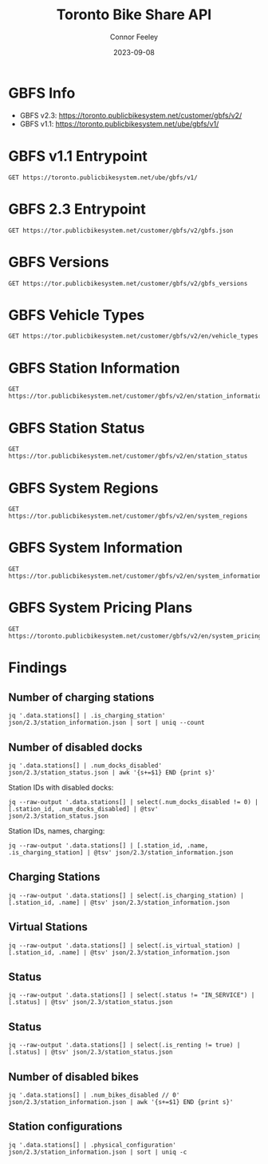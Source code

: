 #+title: Toronto Bike Share API
#+author: Connor Feeley
#+date: 2023-09-08

* GBFS Info
- GBFS v2.3: https://toronto.publicbikesystem.net/customer/gbfs/v2/
- GBFS v1.1: https://toronto.publicbikesystem.net/ube/gbfs/v1/
* GBFS v1.1 Entrypoint

#+begin_src restclient :file json/1.1/gbfs.json :noheaders :results value file
GET https://toronto.publicbikesystem.net/ube/gbfs/v1/
#+end_src

#+RESULTS:
[[file:json/1.1/gbfs.json]]

* GBFS 2.3 Entrypoint

#+begin_src restclient :file json/2.3/gbfs.json :noheaders :results value file
GET https://tor.publicbikesystem.net/customer/gbfs/v2/gbfs.json
#+end_src

#+RESULTS:
[[file:json/2.3/gbfs.json]]

* GBFS Versions

#+begin_src restclient :file json/2.3/gbfs_versions.json :noheaders :results value file
GET https://tor.publicbikesystem.net/customer/gbfs/v2/gbfs_versions
#+end_src

#+RESULTS:
[[file:json/2.3/gbfs_versions.json]]

* GBFS Vehicle Types

#+begin_src restclient :file json/2.3/vehicle_types.json :noheaders :results value file
GET https://tor.publicbikesystem.net/customer/gbfs/v2/en/vehicle_types
#+end_src

#+RESULTS:
[[file:json/2.3/vehicle_types.json]]

* GBFS Station Information

#+begin_src restclient :file json/2.3/station_information.json :noheaders :results value file
GET https://tor.publicbikesystem.net/customer/gbfs/v2/en/station_information
#+end_src

#+RESULTS:
[[file:json/2.3/station_information.json]]

* GBFS Station Status

#+begin_src restclient :file json/2.3/station_status.json :noheaders :results value file
GET https://tor.publicbikesystem.net/customer/gbfs/v2/en/station_status
#+end_src

#+RESULTS:
[[file:json/2.3/station_status.json]]

* GBFS System Regions

#+begin_src restclient :file json/2.3/system_regions.json :noheaders :results value file
GET https://tor.publicbikesystem.net/customer/gbfs/v2/en/system_regions
#+end_src

#+RESULTS:
[[file:json/2.3/system_regions.json]]

* GBFS System Information

#+begin_src restclient :file json/2.3/system_information.json :noheaders :results value file
GET https://tor.publicbikesystem.net/customer/gbfs/v2/en/system_information
#+end_src

#+RESULTS:
[[file:json/2.3/system_information.json]]

* GBFS System Pricing Plans

#+begin_src restclient :file json/2.3/system_pricing_plans.json :noheaders :results value file
GET https://toronto.publicbikesystem.net/customer/gbfs/v2/en/system_pricing_plans
#+end_src

#+RESULTS:
[[file:json/2.3/system_pricing_plans.json]]
* Findings
** Number of charging stations
#+begin_src shell
jq '.data.stations[] | .is_charging_station' json/2.3/station_information.json | sort | uniq --count
#+end_src

#+RESULTS:
| 681 | false |
|  16 | true  |
** Number of disabled docks
#+begin_src shell
jq '.data.stations[] | .num_docks_disabled' json/2.3/station_status.json | awk '{s+=$1} END {print s}'
#+end_src

#+RESULTS:
: 42

Station IDs with disabled docks:
#+begin_src shell :results table
jq --raw-output '.data.stations[] | select(.num_docks_disabled != 0) | [.station_id, .num_docks_disabled] | @tsv' json/2.3/station_status.json
#+end_src

#+RESULTS:
| 7015 | 1 |
| 7018 | 1 |
| 7021 | 1 |
| 7022 | 1 |
| 7034 | 1 |
| 7040 | 1 |
| 7102 | 1 |
| 7110 | 1 |
| 7135 | 1 |
| 7140 | 1 |
| 7143 | 1 |
| 7150 | 1 |
| 7152 | 1 |
| 7175 | 2 |
| 7189 | 1 |
| 7190 | 1 |
| 7227 | 1 |
| 7286 | 1 |
| 7344 | 2 |
| 7404 | 1 |
| 7417 | 1 |
| 7430 | 2 |
| 7437 | 1 |
| 7518 | 1 |
| 7585 | 1 |
| 7589 | 1 |
| 7657 | 1 |
| 7687 | 1 |
| 7716 | 1 |
| 7719 | 2 |
| 7737 | 1 |
| 7762 | 2 |
| 7783 | 1 |
| 7796 | 1 |
| 7815 | 1 |
| 7816 | 1 |
| 7818 | 1 |

Station IDs, names, charging:
#+begin_src shell :results table
jq --raw-output '.data.stations[] | [.station_id, .name, .is_charging_station] | @tsv' json/2.3/station_information.json
#+end_src

#+RESULTS:
| 7000 | Fort York  Blvd / Capreol Ct                  | false |
| 7001 | Wellesley Station Green P                     | true  |
| 7002 | St. George St / Bloor St W                    | false |
| 7003 | Madison Ave / Bloor St W                      | false |
| 7004 | University Ave / Elm St                       | false |
| 7005 | King St W / York St                           | false |
| 7006 | Bay St / College St (East Side)               | false |
| 7007 | College St / Huron St                         | false |
| 7008 | Wellesley St W / Queen's Park Cres            | false |
| 7009 | King St E / Jarvis St                         | false |
| 7010 | King St W / Spadina Ave                       | false |
| 7012 | Elizabeth St / Edward St (Bus Terminal)       | false |
| 7014 | Sherbourne St / Carlton St (Allan Gardens)    | false |
| 7015 | King St W / Bay St (West Side)                | false |
| 7016 | Bay St / Queens Quay W (Ferry Terminal)       | false |
| 7018 | Bremner Blvd / Rees St                        | false |
| 7020 | Phoebe St / Spadina Ave                       | false |
| 7021 | Bay St / Albert St                            | false |
| 7022 | Simcoe St / Queen St W                        | false |
| 7023 | College St / Borden St                        | false |
| 7024 | Dundonald St / Church St                      | false |
| 7025 | Ted Rogers Way / Bloor St E                   | false |
| 7026 | Bay St / St. Joseph St                        | false |
| 7027 | Beverley  St / Dundas St W                    | false |
| 7028 | Gould St / Mutual St                          | false |
| 7029 | Bay St / Bloor St W (East Side)               | false |
| 7030 | Bay St / Wellesley St W                       | false |
| 7031 | Jarvis St / Isabella St                       | false |
| 7032 | Augusta Ave / Dundas St W                     | false |
| 7033 | Union Station                                 | false |
| 7034 | Church St / Bloor St E                        | false |
| 7035 | Queen St W / Ossington Ave                    | false |
| 7036 | Trinity St /Front St E                        | false |
| 7037 | Bathurst St / Dundas St W                     | false |
| 7038 | Dundas St W / Yonge St                        | false |
| 7039 | Simcoe St / Michael Sweet Ave                 | false |
| 7040 | Euclid Ave / Bloor St W                       | false |
| 7041 | Edward St / Yonge St                          | false |
| 7042 | Sherbourne St / Wellesley St E                | false |
| 7043 | Queens Quay W / Lower Simcoe St               | false |
| 7044 | Church St / Alexander St                      | false |
| 7045 | Bond St / Queen St E                          | false |
| 7046 | Niagara St / Richmond St W                    | false |
| 7047 | University Ave / Gerrard St W (East Side)     | false |
| 7048 | Front St W / Yonge St (Hockey Hall of Fame)   | false |
| 7049 | Portland St / Queen St W                      | false |
| 7050 | Richmond St E / Jarvis St Green P             | true  |
| 7052 | Wellington St W / Bay St                      | false |
| 7053 | Metro Hall Plaza                              | false |
| 7054 | Navy Wharf Crt / Bremner Blvd                 | false |
| 7055 | Jarvis St / Carlton St                        | false |
| 7056 | Parliament St / Gerrard St E                  | false |
| 7057 | Simcoe St / Wellington St W South             | false |
| 7058 | Huron St / Harbord St                         | false |
| 7059 | Front St W / Blue Jays Way                    | false |
| 7061 | Dalton Rd / Bloor St W                        | false |
| 7062 | University Ave / College St (West)            | false |
| 7063 | Queen's Park / Bloor St W                     | false |
| 7064 | 51 Parliament St                              | false |
| 7065 | Dundas St E / Parliament St                   | false |
| 7066 | Willcocks St / St. George St                  | false |
| 7067 | Yonge St / Harbour St                         | false |
| 7068 | Blantyre Park                                 | false |
| 7069 | Queen St W / Spadina Ave                      | false |
| 7070 | 25 York St – Union Station South              | false |
| 7071 | 161 Bleecker St (South of Wellesley)          | false |
| 7072 | Fleet St / Bathurst St                        | false |
| 7073 | Spadina Ave / Fort York Blvd                  | false |
| 7074 | King St E / Church St                         | false |
| 7075 | Queens Quay W / Dan Leckie Way                | false |
| 7076 | York St / Queens Quay W                       | false |
| 7077 | College Park South                            | false |
| 7078 | College St / Major St                         | false |
| 7079 | McGill St / Church St                         | false |
| 7083 | Danforth Ave / Barrington Ave                 | false |
| 7084 | High Park - Grenadier Cafe                    | false |
| 7085 | Danforth Ave / Westlake Ave                   | false |
| 7086 | High Park - West Rd                           | false |
| 7087 | Danforth Ave / Aldridge Ave                   | false |
| 7088 | Danforth Ave / Coxwell Ave                    | false |
| 7089 | Church St  / Wood St                          | false |
| 7090 | Danforth Ave / Lamb Ave                       | false |
| 7091 | Donlands Subway Station                       | false |
| 7092 | Pape Subway Station (Green P)                 | false |
| 7093 | Danforth Ave / Gough Ave                      | false |
| 7094 | Chester Subway Station                        | false |
| 7095 | Danforth Ave / Ellerbeck St                   | false |
| 7096 | Lower Don River Trail and Taylor Creek Trail  | false |
| 7097 | Riverdale Park North (Broadview Ave)          | false |
| 7099 | Cherry St / Mill St                           | false |
| 7100 | Dundas St E / Regent Park Blvd                | false |
| 7101 | Lower Sherbourne St / The Esplanade           | false |
| 7102 | Nelson St / Duncan St                         | false |
| 7103 | Jimmie Simpson Park (Queen St E)              | false |
| 7104 | King St E / River St                          | false |
| 7105 | Queen St E / Sackville St                     | false |
| 7106 | Mill St / Tannery Rd                          | false |
| 7107 | Cherry St / Distillery Ln                     | false |
| 7108 | Front St E / Cherry St                        | false |
| 7109 | Seaton St / Dundas St E - SMART               | false |
| 7110 | Queen St E / Berkeley St                      | false |
| 7111 | King St W / Douro St                          | false |
| 7112 | Liberty St / Fraser Ave Green P               | false |
| 7114 | Carlton St / Parliament St                    | false |
| 7115 | Howard St / Sherbourne St                     | false |
| 7117 | 640 Bloor Street E                            | false |
| 7118 | King St W / Bay St (East Side)                | false |
| 7119 | Sumach St / Carlton St (Riverdale Farm)       | false |
| 7120 | Gerrard St E / River St                       | false |
| 7121 | Jarvis St / Dundas St E                       | false |
| 7122 | Niagara St / Tecumseth St                     | false |
| 7123 | 424 Wellington St W                           | false |
| 7124 | Dundas St E / Broadview Ave                   | false |
| 7126 | Yonge St / Yorkville Ave                      | false |
| 7127 | Bay St / Scollard St                          | false |
| 7128 | Yonge St / Aylmer Ave                         | false |
| 7129 | Davenport Rd / Avenue Rd                      | false |
| 7130 | Davenport Rd / Bedford Rd                     | false |
| 7131 | Taddle Creek Park                             | false |
| 7132 | Kendal Ave / Spadina Rd                       | false |
| 7133 | Summerhill Subway Station                     | false |
| 7135 | Hanna Ave / Liberty St                        | false |
| 7136 | Queen St W / Close Ave                        | false |
| 7137 | Davenport Rd / Bathurst St                    | false |
| 7138 | Davenport Rd / Christie St                    | false |
| 7139 | Glen Edyth Dr / Davenport Rd                  | false |
| 7140 | Macpherson Ave / Spadina Rd                   | false |
| 7141 | Bridgman Ave / Kendal Ave                     | false |
| 7142 | Bridgman Ave / Bathurst St                    | false |
| 7143 | Kendal Ave / Bernard Ave                      | false |
| 7144 | Palmerston Ave / Vermont Ave                  | false |
| 7146 | Christie St / Benson Ave (Wychwood Barns)     | false |
| 7147 | King St W / Fraser Ave                        | false |
| 7148 | King St W / Joe Shuster Way                   | false |
| 7149 | Yarmouth Rd / Christie St                     | false |
| 7150 | Dufferin St / Sylvan Av (Dufferin Grove Park) | false |
| 7151 | Essex St / Christie St - SMART                | false |
| 7152 | Ossington Ave / Bloor St W                    | false |
| 7153 | Bloor St W / Christie St                      | false |
| 7154 | Bathurst Subway Station                       | false |
| 7155 | Bathurst St / Lennox St                       | false |
| 7156 | Salem Ave / Bloor St W                        | false |
| 7157 | Dufferin St / Bloor St W                      | false |
| 7158 | King St W / Stafford St                       | false |
| 7160 | King St W / Tecumseth St                      | false |
| 7161 | Beverley St / College St                      | false |
| 7162 | Hayter St / La Plante Ave                     | false |
| 7163 | Yonge St / Wood St                            | false |
| 7164 | Gould St / Yonge St (TMU)                     | false |
| 7168 | Queens Quay / Yonge St                        | false |
| 7169 | Front St W / Bay St (North Side)              | false |
| 7170 | Spadina Ave / Willcocks St                    | false |
| 7171 | Ontario Place Blvd / Lake Shore Blvd W        | false |
| 7172 | Strachan Ave / Princes' Blvd                  | false |
| 7173 | Cariboo Ave / Railpath Trail                  | false |
| 7174 | Bloor St W / Dundas St W                      | false |
| 7175 | HTO Park (Queens Quay W)                      | false |
| 7176 | Bathurst St / Fort York Blvd                  | false |
| 7178 | Dundas St W / Edna Ave                        | false |
| 7180 | Lansdowne Subway Station                      | false |
| 7181 | Lansdowne Ave / Whytock Ave                   | false |
| 7182 | Sterling Rd / Dundas St W                     | false |
| 7183 | St Clarens Ave / College St                   | false |
| 7184 | Ossington Ave / College St                    | false |
| 7188 | Exhibition GO (Atlantic Ave)                  | false |
| 7189 | Augusta Ave / Denison Sq                      | false |
| 7190 | St. George St / Hoskin Ave                    | false |
| 7191 | Central Tech  (Harbord St)                    | false |
| 7192 | Harbord St / Clinton St                       | false |
| 7193 | Dufferin St / Queen St W                      | false |
| 7194 | Mortimer Ave / Coxwell Ave                    | false |
| 7195 | Ulster St / Bathurst St                       | false |
| 7196 | Roxton Rd / Harbord St                        | false |
| 7197 | Queen St W / Dovercourt Rd                    | false |
| 7198 | Queen St W / Cowan Ave                        | false |
| 7199 | College St / Markham St                       | false |
| 7202 | Queen St W / Bay St (City Hall)               | false |
| 7203 | Bathurst St/Queens Quay(Billy Bishop Airport) | false |
| 7204 | College St / Crawford St                      | false |
| 7205 | Rusholme Park Cres / College St               | false |
| 7206 | Claremont St / Dundas St W                    | false |
| 7207 | Dundas St W / Crawford St                     | false |
| 7208 | 80 Clinton St                                 | false |
| 7209 | Ossington Ave / Harrison St                   | false |
| 7210 | Mary McCormick Rec Centre (Sheridan Ave)      | false |
| 7211 | Fort York Blvd / Garrison Rd                  | false |
| 7216 | Wellington St W / Stafford St                 | false |
| 7217 | Soho St / Queen St W                          | false |
| 7220 | Lake Shore Blvd W / Ellis Ave                 | false |
| 7221 | High Park Subway Station                      | false |
| 7222 | Sunnyside - Gus Ryder Pool                    | false |
| 7223 | Parkside Dr / Bloor St W - SMART              | false |
| 7224 | Bloor St W / High Park Ave (High Park)        | false |
| 7225 | Lake Shore Blvd W / Windermere Ave            | false |
| 7226 | Lake Shore Blvd W / The Boulevard Club        | false |
| 7227 | Martin Goodman Trail (Marilyn Bell Park)      | false |
| 7228 | Queen St W / Roncesvalles Ave                 | false |
| 7229 | Dundas St W / Roncesvalles Ave Green P -SMART | false |
| 7230 | Garden Ave / Roncesvalles Ave                 | false |
| 7231 | Wright Ave / Sorauren Ave - SMART             | false |
| 7232 | Queen St W  /  Fuller Ave - SMART             | false |
| 7233 | King St W / Cowan Ave - SMART                 | false |
| 7234 | Roncesvalles Ave / Marmaduke St               | false |
| 7235 | Bay St / College St (West Side) - SMART       | false |
| 7236 | Thompson St / Broadview Ave - SMART           | false |
| 7237 | Ward St / Wallace Ave                         | false |
| 7238 | Sorauren Ave / Geoffrey St - SMART            | false |
| 7239 | Bloor St W / Manning Ave - SMART              | false |
| 7240 | Bloor St W / Shaw St - SMART                  | false |
| 7242 | Lake Shore Blvd W / Ontario Dr                | false |
| 7244 | Dufferin Gate - SMART                         | false |
| 7245 | Tecumseth St / Queen St W - SMART             | false |
| 7246 | Yonge St / Bloor St                           | false |
| 7247 | Howard Park Ave / Dundas St W - SMART         | false |
| 7248 | Baldwin St / Spadina Ave - SMART              | false |
| 7249 | Lakeview Ave / Harrison St (Green P) – SMART  | false |
| 7250 | Ursula Franklin St / St. George St - SMART    | false |
| 7252 | Robert St / Bloor St W - SMART                | false |
| 7253 | John St  / Mercer St - SMART                  | false |
| 7256 | Vanauley St / Queen St W - SMART              | false |
| 7257 | Dundas St W / St. Patrick St                  | false |
| 7258 | Queen St E / Rushbrooke Ave                   | false |
| 7259 | Lower Spadina Ave / Lake Shore Blvd W         | false |
| 7260 | Spadina Ave / Adelaide St W                   | false |
| 7261 | Queens Quay E / Lower Sherbourne St           | false |
| 7262 | Wychwood Ave / Benson Ave - SMART             | false |
| 7263 | Walton St / Elizabeth St - SMART              | false |
| 7264 | Bloor St E / Huntley St - SMART               | false |
| 7265 | Wallace Ave / Symington Ave - SMART           | false |
| 7266 | Victoria Park Subway Station - SMART          | false |
| 7267 | Dundas St E / Pembroke St - SMART             | false |
| 7268 | 111 Bond St (North of Dundas St E)  - SMART   | false |
| 7269 | Toronto Eaton Centre (Yonge St) - SMART       | false |
| 7270 | Church St / Dundas St E - SMART               | false |
| 7271 | Yonge St / Alexander St - SMART               | false |
| 7272 | Yonge St / Dundonald St - SMART               | false |
| 7273 | Bay St / Charles St W - SMART                 | false |
| 7274 | Queen's Park Cres E / Grosvenor St - SMART    | false |
| 7276 | Bloor St W / Balmuto St                       | false |
| 7277 | Chorley Park - SMART                          | false |
| 7278 | Mallon Ave / Jones Ave -SMART                 | false |
| 7279 | Rosehill Ave / Avoca Ave - SMART              | false |
| 7280 | Charles St E / Jarvis St - SMART              | false |
| 7281 | Charles St W / Balmuto St - SMART             | false |
| 7283 | Front St W / Bay St (South Side)              | false |
| 7284 | University Ave / King St W - SMART            | false |
| 7285 | Spadina Ave / Harbord St - SMART              | false |
| 7286 | Gerrard St E / Broadview Ave  - SMART         | false |
| 7287 | Queen St E / Pape Ave - SMART                 | false |
| 7288 | Humber Bay Shores Park West                   | false |
| 7289 | Humber Bay Shores Park East                   | false |
| 7291 | 190 Queens Quay E                             | false |
| 7292 | Granby St / Church St - SMART                 | false |
| 7296 | Westmoreland Ave / Fernbank Ave               | false |
| 7297 | Havelock St / Dufferin Park                   | false |
| 7298 | Bathurst St / Adelaide St W                   | false |
| 7299 | Mill St / Parliament St                       | false |
| 7301 | Primrose Ave / Davenport Rd                   | false |
| 7302 | Winona Dr / Davenport Rd                      | false |
| 7303 | Queen St E / Woodward Ave                     | false |
| 7309 | Queen St. E / Rhodes Ave.                     | false |
| 7311 | Sherbourne St / Isabella St                   | false |
| 7312 | Amelia St. / Sumach St.                       | false |
| 7313 | Lower Coxwell Ave /  Lake Shore Blvd E        | false |
| 7314 | Queen St. E / Eastern Ave                     | false |
| 7315 | Queen St E / Hammersmith Ave                  | false |
| 7316 | Queen St. E / Spruce Hill Rd.                 | false |
| 7317 | Hubbard Blvd / Balsam Av                      | false |
| 7318 | Hubbard Blvd. / Glen Manor Dr.                | false |
| 7319 | Lake Shore Blvd E / Knox Ave                  | false |
| 7320 | Front St W / University Ave (1)               | false |
| 7321 | Front St W / University Ave (2)               | false |
| 7322 | East Liberty St / Western Battery Rd          | false |
| 7323 | 457 King St W                                 | false |
| 7324 | King St W / Charlotte St                      | false |
| 7326 | Davenport Rd / Lansdowne Ave                  | false |
| 7327 | Davenport Rd / Dovercourt Rd - SMART          | false |
| 7328 | Roxborough St W / Yonge St                    | false |
| 7329 | Crawford St / Queen St W                      | false |
| 7331 | Coxwell Ave / Plains Rd                       | false |
| 7332 | 200 Bloor St E                                | false |
| 7333 | King St E / Victoria St                       | false |
| 7334 | Simcoe St / Wellington St W North             | false |
| 7335 | Bay St / Bloor St W (West Side)               | false |
| 7336 | Queen St E / Alton Av                         | false |
| 7337 | Gerrard Square Mall (1010 Gerrard St E)       | false |
| 7338 | Logan Ave / Bain Ave                          | false |
| 7339 | Carlaw Ave / Strathcona Ave                   | false |
| 7340 | Blake St / Boultbee Ave                       | false |
| 7341 | Eastern Ave / Winnifred Ave                   | false |
| 7342 | Morse St / Eastern Ave                        | false |
| 7343 | Alton Ave / Dundas St E (Greenwood Park)      | false |
| 7344 | Cherry Beach                                  | false |
| 7345 | Cherry Beach Sports Fields (55 Unwin Ave)     | false |
| 7346 | Logan Av / Gerrard St E                       | false |
| 7347 | Regal Rd / Dufferin St                        | false |
| 7348 | Pape Ave / Gamble Ave                         | false |
| 7349 | Gamble Ave / Broadview Ave                    | false |
| 7350 | Broadview Ave / Westwood Ave                  | false |
| 7351 | Pretoria Ave / Broadview Ave                  | false |
| 7352 | Cosburn Ave / Donlands Ave                    | false |
| 7353 | Fulton Ave / Pape Ave                         | false |
| 7354 | Tommy Thompson Park (Leslie Street Spit)      | false |
| 7355 | Beltline Trail / Chaplin Cres.                | false |
| 7356 | King St E / Berkeley St                       | false |
| 7357 | Lake Shore Blvd E / Leslie St                 | false |
| 7359 | Rosedale Park (20 Scholfield Ave)             | false |
| 7360 | Concord Ave / Dewson St                       | false |
| 7361 | Hocken Ave / Vaughan Rd                       | false |
| 7362 | St Clair Ave W / Bathurst St.                 | false |
| 7363 | Wells Hill Ave / St Clair Ave W               | false |
| 7364 | Queen St E / Nursewood Rd                     | false |
| 7365 | Kewbeach Ave / Kenilworth Ave                 | false |
| 7366 | Fort York Blvd / Bathurst St - SMART          | false |
| 7367 | Alma Ave / Gladstone Ave SMART                | false |
| 7368 | Lisgar St / Dundas St W - SMART               | false |
| 7371 | Eglinton Ave W / Henning Ave SMART            | false |
| 7373 | George St / King St E                         | false |
| 7374 | Frederick St / The Esplanade                  | false |
| 7375 | Front St E / Scott St                         | false |
| 7376 | Frobisher Ave / Lascelles Blvd                | false |
| 7377 | Balliol St / Yonge St  SMART                  | false |
| 7378 | Yonge St / Davisville Ave                     | false |
| 7379 | Lawton Blvd / Yonge St                        | false |
| 7380 | Erskine Ave / Yonge St SMART                  | false |
| 7381 | Yonge St / Orchard View Blvd                  | false |
| 7383 | 12 Harbour St                                 | false |
| 7384 | Cumberland St / Bay St SMART                  | false |
| 7385 | 20 Charles St E                               | true  |
| 7386 | D'Arcy St / McCaul St - SMART                 | false |
| 7387 | Mortimer Ave / Carlaw Ave SMART               | false |
| 7388 | Broadview Subway Station                      | false |
| 7389 | College Park - Gerrard Entrance               | false |
| 7391 | Yonge St / Dundas Sq                          | false |
| 7395 | Dentonia Park                                 | false |
| 7398 | York St / Lake Shore Blvd W                   | false |
| 7399 | Lower Jarvis St / Queens Quay E               | false |
| 7400 | Polson Pier                                   | false |
| 7403 | Lascelles Blvd / Eglinton Ave W               | false |
| 7404 | Roehampton Ave / Mount Pleasant Rd            | false |
| 7406 | Victoria St / Queen St E                      | false |
| 7408 | University Ave / Armoury St                   | false |
| 7409 | Isabella St / Church St                       | false |
| 7410 | Howard St / Rose Ave                          | false |
| 7411 | Little Norway Park                            | false |
| 7412 | King St W / Crawford St                       | false |
| 7414 | Keele St / Annette St                         | false |
| 7415 | Keele St / Vine Ave                           | false |
| 7416 | Spadina Ave / Blue Jays Way                   | false |
| 7417 | King St W / Jordan St                         | false |
| 7418 | College Park - Yonge St Entrance              | false |
| 7420 | Barton Ave / Howland Ave - SMART              | false |
| 7422 | Tyndall Ave / King St W - SMART               | false |
| 7424 | Merton St / Mount Pleasant Rd                 | false |
| 7425 | The Queensway at South Kingsway               | false |
| 7427 | Northern Dancer Blvd / Lake Shore Blvd E      | false |
| 7428 | Woodbine Ave / Lake Shore Blvd E              | false |
| 7429 | Woodbine Subway Station                       | false |
| 7430 | Marilyn Bell Park Tennis Court                | false |
| 7431 | Gerrard St E / Leslie St                      | false |
| 7432 | Frederick St / King St E                      | false |
| 7433 | Dundas St E / Boulton Ave - SMART             | false |
| 7434 | Via Italia / Mackay Ave                       | false |
| 7435 | Rushton Rd / St Clair Ave W                   | false |
| 7437 | Concord Ave / Bloor St W                      | false |
| 7438 | Gothic Ave / Quebec Ave                       | false |
| 7440 | Martin Goodman Trail / Remembrance Dr         | false |
| 7441 | Pacific Ave / Glenlake Ave                    | false |
| 7443 | Dundas St E / George St                       | false |
| 7444 | Clendenan Ave / Rowland St - SMART            | false |
| 7445 | Eastwood Rd / Coxwell Ave                     | false |
| 7446 | Orchard Park                                  | false |
| 7447 | Trent Ave / Danforth Ave                      | false |
| 7448 | Goodwood Park Crt / Dentonia Park             | false |
| 7449 | Cosburn Ave / Cedarvale Ave                   | false |
| 7450 | Carlaw Ave / Danforth Ave                     | false |
| 7451 | Western Battery Rd / Pirandello St            | false |
| 7452 | Bleecker St / St James Ave                    | false |
| 7453 | Jarvis St / Maitland Pl                       | false |
| 7454 | Pottery Rd / Lower Don River Trail            | false |
| 7455 | E.T. Seton Park (Eglinton Ave E / Leslie St)  | false |
| 7457 | Queen's Park Cres W / Hoskin Ave              | false |
| 7458 | Church St / Lombard St                        | false |
| 7459 | St Clair Ave W / Winona Dr                    | false |
| 7460 | High Park Outdoor Pool                        | false |
| 7461 | High Park Amphitheatre                        | false |
| 7462 | Richmond St E / Yonge St                      | false |
| 7463 | Adelaide St W / Brant St - SMART              | false |
| 7465 | Russell Hill Rd / St Clair Ave W              | false |
| 7466 | Glendonwynne Rd / Bloor St W                  | false |
| 7467 | Lower Simcoe St / Bremner Blvd                | false |
| 7468 | Front St W / Simcoe St                        | false |
| 7469 | Wellington St W / York St                     | false |
| 7471 | Lake Shore Blvd W / Louisa St                 | false |
| 7473 | Adelaide St W / Strachan Ave                  | false |
| 7474 | Clarence Square                               | false |
| 7475 | Jarvis St / Richmond St E                     | false |
| 7476 | Symington Ave / Dupont St                     | false |
| 7477 | Antler St / Campbell Ave - SMART              | false |
| 7478 | Ellis Ave / The Queensway                     | false |
| 7479 | Jane St / Bloor St W (Jane Subway Station)    | false |
| 7480 | Neil McLellan Park                            | false |
| 7483 | Southwood Dr / Kingston Rd - SMART            | false |
| 7484 | Briar Hill Ave / Yonge St - SMART             | false |
| 7485 | Blythwood Rd / Yonge St - SMART               | false |
| 7486 | Gerrard St E / Main St                        | false |
| 7487 | Eastwood Rd / Woodbine Ave - SMART            | false |
| 7488 | Summerhill Ave / Maclennan Ave                | false |
| 7489 | Sumach St  / Queen St E                       | false |
| 7492 | 324 Cherry St                                 | false |
| 7493 | Sackville St / Eastern Ave - SMART            | false |
| 7494 | Davenport Rd / McAlpine St - SMART            | false |
| 7496 | Sunnyside Ave / The Queensway - SMART         | false |
| 7497 | 128 Sterling Rd - SMART                       | false |
| 7501 | Humberside Grounds - SMART                    | false |
| 7502 | University Ave / College St (East)            | false |
| 7503 | Gerrard St E / Malvern Ave - SMART            | false |
| 7504 | Gerrard St E / Victoria Park Ave - SMART      | false |
| 7505 | Ontario St / Adelaide St E -SMART             | false |
| 7506 | Berkeley St / Adelaide St E - SMART           | false |
| 7508 | Berkeley St / Dundas St E - SMART             | false |
| 7514 | Humber Bay Shores Park / Marine Parade Dr     | false |
| 7515 | Amos Waites Park                              | false |
| 7516 | Superior Ave / Lake Shore Blvd W              | false |
| 7517 | Ripley Ave / Ormskirk Ave                     | false |
| 7518 | Lake Shore Blvd W / Colborne Lodge Dr         | false |
| 7519 | 406 Oakwood Ave                               | false |
| 7520 | St Clarens Ave / Shirley St                   | false |
| 7521 | Emerson Ave / Bloor St W                      | false |
| 7522 | Wallace Ave / Pauline Ave                     | false |
| 7523 | Lynn Williams St / East Liberty St - SMART    | false |
| 7524 | Lisgar Park                                   | false |
| 7526 | Bartlett Parkette                             | false |
| 7527 | Joseph J Piccininni Community Centre          | false |
| 7528 | Spadina Rd / Austin Terrace                   | false |
| 7529 | Symington Ave / Davenport Rd                  | false |
| 7530 | Sherbourne St N / Elm Ave                     | false |
| 7531 | 541 Huron St - SMART                          | false |
| 7533 | Housey St / Dan Leckie Way                    | false |
| 7534 | Walnut Ave / Queen St W                       | false |
| 7536 | Palmerston Ave / Dundas St W                  | false |
| 7537 | Euclid Ave / Herrick St - SMART               | false |
| 7538 | Vaughan Rd /Wychwood Ave                      | false |
| 7539 | Davisville Ave / Pailton Cres                 | false |
| 7540 | Alvin Ave / St Clair Ave E                    | false |
| 7541 | Bellwoods Ave / Treford Pl - SMART            | false |
| 7542 | Queen St W / John St                          | false |
| 7543 | Nassau St / Bellevue Ave                      | false |
| 7545 | Baldwin St / Henry St                         | false |
| 7546 | Ross St / Cecil St - SMART                    | false |
| 7547 | Orde St / McCaul St                           | false |
| 7548 | St. Joseph St / Bay St - SMART                | false |
| 7549 | 439 Sherbourne St                             | false |
| 7551 | The Esplanade / Hahn Pl                       | false |
| 7552 | Lake Shore Blvd W / Thirty Ninth Street       | false |
| 7553 | Lake Shore Blvd W / Twenty Fourth St          | false |
| 7554 | Humber College                                | false |
| 7555 | Royal York Rd / Mimico Ave                    | false |
| 7556 | Windsor St / Newcastle St                     | false |
| 7557 | The Queensway / High St                       | false |
| 7558 | Berry Rd / Bell Manor Dr                      | false |
| 7559 | Swansea Community Centre                      | false |
| 7561 | Annette St / Jane St                          | false |
| 7562 | Priscilla  Ave / Dundas St W                  | false |
| 7563 | St Clair Ave W / Castleton Ave                | false |
| 7564 | Durie St / Dundas St W                        | false |
| 7565 | St Clair Ave W / Gunns Rd                     | false |
| 7566 | Weston Rd / St Clair Ave W - SMART            | false |
| 7567 | Weston Lions Park                             | false |
| 7568 | Jameson Ave / Queen St W                      | false |
| 7569 | Toronto Inukshuk Park                         | false |
| 7570 | Carlaw Ave / Dundas St E                      | false |
| 7571 | Highfield Rd / Gerrard St E                   | false |
| 7572 | Cosburn Ave / Durant Ave                      | false |
| 7575 | Bayview Ave / Lawren Harris Square            | false |
| 7576 | Front St E / Bayview Avenue                   | false |
| 7577 | Oak St / Sumach St                            | false |
| 7579 | Glebe Rd W / Yonge St                         | false |
| 7580 | Hillsdale Ave W / Yonge St                    | false |
| 7581 | High Park Ave / Dundas St W                   | false |
| 7582 | Alameda Ave / Vaughan Rd - SMART              | false |
| 7583 | Eglinton Ave W / Scarlett Rd                  | false |
| 7584 | The Pond Rd / Sentinel Rd                     | false |
| 7585 | Sentinel Rd / Finch Corridor Trail            | false |
| 7586 | Finch West Subway Station                     | false |
| 7587 | Dufferin St / Finch Corridor Trail            | false |
| 7588 | G Ross Lord Park                              | false |
| 7589 | Torresdale Ave / Antibes Dr                   | false |
| 7590 | Esther Shiner Stadium                         | false |
| 7591 | Elwood Blvd / Avenue Rd                       | false |
| 7593 | Roehampton Ave / Bayview Ave                  | false |
| 7594 | Fleming Cres / Bayview Ave                    | false |
| 7595 | Moore Park                                    | false |
| 7596 | Langford Ave / Danforth Ave - SMART           | false |
| 7597 | Yonge St / Golfdale Rd                        | false |
| 7598 | Teddington Park Ave                           | false |
| 7599 | Richmond St W / York St                       | false |
| 7600 | Ursula Franklin St / Huron St - SMART         | false |
| 7601 | Brick Works                                   | false |
| 7602 | Woodbine Ave / O'Connor Dr                    | false |
| 7604 | St Columba Pl / St Clair Ave E                | false |
| 7605 | Lumsden Ave / Eastdale Ave                    | false |
| 7606 | Dawes Rd / Taylor Creek Trl                   | false |
| 7607 | Fairmount Park                                | false |
| 7608 | Wilket Creek Park                             | false |
| 7609 | Sunnybrook Park                               | false |
| 7610 | Kingston Rd / Beech Ave                       | false |
| 7611 | Victoria Park Ave / Danforth Ave              | false |
| 7612 | Livingston Rd / Guildwood Pkwy                | false |
| 7613 | Livingston Rd (Highland Creek Trail)          | false |
| 7614 | Morningside Park (Highland Creek Trail)       | false |
| 7615 | Colonel Danforth Park                         | false |
| 7616 | Waterfront Trail (Rouge Hill)                 | false |
| 7617 | Starspray Blvd / Lawrence Ave E               | false |
| 7618 | Vaughan Rd / Oakwood Ave                      | false |
| 7619 | Braemar Ave / Eglinton Ave W                  | false |
| 7620 | Eglinton Ave E / Redpath Ave                  | false |
| 7622 | Marie Curtis Park                             | false |
| 7623 | Royal York Rd / Lake Shore Blvd W             | false |
| 7624 | Guildwood GO Station (South)                  | false |
| 7625 | Yonge St / Lawrence Ave E                     | false |
| 7626 | Rouge Hill GO Station                         | false |
| 7627 | Shaw St / Essex St - SMART                    | false |
| 7629 | Lundy Ave / Étienne Brûlé Park                | false |
| 7630 | Twelfth St / Thirteenth St                    | false |
| 7631 | Florence Gell Park                            | false |
| 7632 | Chiltern Hill Rd / Eglinton Ave W             | false |
| 7633 | Noble St / Queen St W                         | false |
| 7634 | University Ave / Gerrard St W (WEST) - SMART  | false |
| 7635 | Runnymede Rd / Annette St                     | false |
| 7636 | Bloor St W / Riverside Dr                     | false |
| 7637 | Judson St / Royal York Rd                     | false |
| 7639 | 135 Queens Wharf Rd - SMART                   | false |
| 7640 | Spadina Rd / St.Clair Ave West                | false |
| 7641 | Annette St / Dundas St W                      | false |
| 7642 | Yonge St / St Clair Ave                       | false |
| 7643 | Oriole Pkwy / Kilbarry Rd                     | false |
| 7644 | East Lynn Ave / Danforth Ave                  | false |
| 7645 | University of Toronto Scarborough             | false |
| 7646 | University Ave / Richmond St W                | false |
| 7647 | Elm St/ University Ave (East Side)            | false |
| 7648 | 909 Yonge St                                  | false |
| 7650 | St Clair West Subway Station - Heath Entrance | false |
| 7654 | Bloor St W / Pacific Ave                      | false |
| 7655 | Danforth Ave / Dewhurst Blvd                  | false |
| 7656 | Bloor St W / Brock Ave                        | false |
| 7657 | 1 Market St - SMART                           | true  |
| 7658 | King's Mill Park                              | false |
| 7659 | Amroth Ave / Danforth Ave                     | false |
| 7660 | 285 Victoria St                               | false |
| 7662 | Beaty Ave / Queen St W                        | false |
| 7663 | Kilgour Rd / Rumsey Rd                        | false |
| 7664 | Sunnybrook Health Centre - L Wing             | false |
| 7665 | Sunnybrook Health Centre - S Wing             | false |
| 7666 | Dundas St W / St Helen's Ave - SMART          | false |
| 7667 | Spadina Ave / Sussex Ave - SMART              | false |
| 7668 | Simcoe St / Dundas St W - SMART               | true  |
| 7670 | Yonge St / Woburn Ave - SMART                 | false |
| 7671 | Yonge St / Montgomery Ave - SMART             | false |
| 7675 | 1525 Dundas St W                              | false |
| 7676 | York University (Glendon Campus) - SMART      | false |
| 7677 | 1303 Yonge St - SMART                         | false |
| 7678 | York University Station (South) - SMART       | false |
| 7679 | York University Station (North)               | false |
| 7680 | Princes' Gates                                | false |
| 7681 | 25 Booth Ave                                  | true  |
| 7682 | Bathurst St / Front St W                      | false |
| 7684 | Bay St / Harbour St (East)                    | false |
| 7685 | King St W / Brant St                          | false |
| 7686 | Lower Jarvis St / The Esplanade               | false |
| 7687 | Bloor St W / Gladstone Ave - SMART            | false |
| 7688 | High Park Blvd / Parkside Dr                  | false |
| 7689 | 20 Eaton Ave                                  | true  |
| 7691 | Christie St / Dupont St                       | false |
| 7692 | 85 Lee Ave                                    | true  |
| 7693 | Mutual St / Shuter St (Arena Gardens)         | false |
| 7694 | Victoria Park Ave / Dawes Rd                  | false |
| 7695 | Queen St E / Joseph Duggan Rd                 | false |
| 7696 | Heyworth Cres / Kingston Rd                   | false |
| 7698 | St Clair Ave W / Caledonia Rd                 | false |
| 7699 | St Clair Ave W / Oakwood Ave                  | false |
| 7700 | St Clair Ave W / Robina Ave                   | false |
| 7701 | Roncesvalles Ave / Fermanagh Ave              | false |
| 7702 | 111 Broadview Ave                             | true  |
| 7703 | Oak St / Sackville St                         | false |
| 7704 | 24 Mountjoy Ave                               | false |
| 7705 | Colgate Ave / Carlaw Ave                      | false |
| 7706 | Felstead Ave/Gillard Ave (Monarch Park)       | false |
| 7707 | Coronation Park (Martin Goodman Trail)        | false |
| 7708 | 101 Cedarvale Ave                             | true  |
| 7709 | Beltline Trail / Yonge St                     | false |
| 7710 | 11 Spadina Rd                                 | true  |
| 7711 | Havelock St / Dewson St                       | false |
| 7712 | Queen St W / Shaw St                          | false |
| 7713 | Temperance St / Bay St                        | false |
| 7715 | Lumsden Ave / Cedarvale Ave                   | false |
| 7716 | Church St / The Esplanade                     | false |
| 7717 | Niagara St / Portland St                      | false |
| 7718 | St. Andrew's Playground Park                  | false |
| 7719 | Wolseley St / Augusta Ave                     | false |
| 7720 | King St W / Portland St                       | false |
| 7721 | Widmer St / King St W                         | false |
| 7724 | Wellesley St E / Parliament St                | false |
| 7725 | Yonge St / Macpherson Ave                     | false |
| 7728 | Randolph Ave / Perth Ave                      | false |
| 7729 | 265 Armadale Ave                              | true  |
| 7730 | 800 Fleet St                                  | true  |
| 7731 | Victoria Park Ave / Kingston Rd               | false |
| 7732 | Kingston Rd / Warden Ave                      | false |
| 7733 | Pharmacy Ave / Danforth Ave                   | false |
| 7734 | Danforth Ave / Warden Ave                     | false |
| 7735 | Birchcliff Ave / Kingston Rd                  | false |
| 7736 | Birchmount Rd / Kingston Rd                   | false |
| 7737 | Kingston Rd / Glen Everest Rd                 | false |
| 7738 | Highview Ave / Kennedy Rd                     | false |
| 7739 | Kingston Rd / Ridgemoor Ave                   | false |
| 7740 | Sharpe St / Park St (Sandown Park)            | false |
| 7741 | Howard Park Ave / Parkside Dr                 | false |
| 7742 | Eglinton Ave W / Prospect Cemetery            | false |
| 7743 | Eglinton Ave W / Gilbert Ave                  | false |
| 7744 | Rogers Rd / Prospect Cemetery                 | false |
| 7745 | Bert Robinson Park                            | false |
| 7746 | Marlee Ave / York Beltline Trail              | false |
| 7747 | Eglinton Ave W / Ennerdale Rd                 | false |
| 7748 | Bloor St W / Old Mill Trl                     | false |
| 7749 | Wendover Rd / Bloor St W (Green P)            | false |
| 7750 | Luttrell Ave / Danforth Ave                   | false |
| 7751 | Willingdon Blvd / Bloor St W (Green P)        | false |
| 7752 | 1926 Lake Shore Blvd W                        | false |
| 7753 | 36 Park Lawn Rd                               | false |
| 7754 | Walter Saunders Park                          | false |
| 7755 | Park Lawn Rd / Berry Rd                       | false |
| 7756 | Tobermory Dr / Finch Corridor Trail           | false |
| 7757 | The Well                                      | true  |
| 7758 | Driftwood Ave / Finch Corridor Trail          | false |
| 7759 | The Pond Rd / Shoreham Dr                     | false |
| 7760 | Grand Avenue Park                             | false |
| 7761 | Moss Park                                     | false |
| 7762 | College St / Henry St                         | false |
| 7765 | St. John's Rd / Dundas St W                   | false |
| 7766 | Albany Ave / Bloor St W                       | false |
| 7767 | Pioneer Village Subway Station                | false |
| 7768 | Armoury St / Chestnut St                      | false |
| 7769 | Lake Shore Blvd W / Brow Dr                   | false |
| 7770 | Spadina Ave / Sullivan St                     | false |
| 7771 | St. Clair Ave W / Osler St                    | false |
| 7772 | Simcoe St / King St W                         | false |
| 7773 | Grenoble Dr / Gateway Blvd                    | false |
| 7774 | Grenoble Dr / Deauville Ln                    | false |
| 7775 | Grenoble Dr / Vendome Pl                      | false |
| 7776 | Ferrand Dr / Rochefort Dr                     | false |
| 7777 | Thorncliffe Park Dr / Leaside Park Trail      | false |
| 7778 | 75 Thorncliffe Park Dr                        | false |
| 7779 | 165 McRae Dr                                  | false |
| 7780 | Mount Pleasant Rd / Davisville Ave - SMART    | false |
| 7781 | St Clair Ave W / Avenue Rd                    | false |
| 7782 | Downsview Park Subway Station - SMART         | false |
| 7783 | 60 Carl Hall Rd - SMART                       | false |
| 7784 | Downsview Park Blvd / Keele St  - SMART       | false |
| 7785 | Keele St / Dovehouse Ave - SMART              | false |
| 7787 | HTO Park West                                 | false |
| 7788 | Queens Quay E / Lower Jarvis St               | false |
| 7789 | 75 Holly St - Green P                         | true  |
| 7790 | Lynn Williams St / Pirandello St              | false |
| 7791 | Ossington Ave / Bruce St                      | false |
| 7794 | York St / Harbour St (Love Park)              | false |
| 7795 | 519 Church St  - SMART                        | false |
| 7796 | Dundas St E / River St                        | false |
| 7798 | Shuter St/River St                            | false |
| 7799 | Danforth Ave / Danforth Rd                    | false |
| 7800 | Brimley Rd / McCowan District Park            | false |
| 7801 | Parkcrest Dr / Kingston Rd                    | false |
| 7802 | King St W / Jameson Ave - SMART               | false |
| 7803 | Scarborough Soccer Centre                     | false |
| 7804 | Lansdowne Ave / Seaforth Ave                  | false |
| 7805 | Pharmacy Ave / Teesdale Pl                    | false |
| 7806 | Danforth Rd / Birchmount Rd                   | false |
| 7807 | 552 Birchmount Rd                             | false |
| 7808 | Eastgate Ct / Pharmacy Ave                    | false |
| 7809 | Firvalley Ct / Warden Ave                     | false |
| 7810 | Avenue Rd / Cumberland St                     | false |
| 7811 | Midland Ave / Kingston Rd                     | false |
| 7812 | Bellamy Rd S / Kingston Rd                    | false |
| 7813 | Yonge St / Merton St                          | false |
| 7814 | Fenwood Ht / Kingston Rd                      | false |
| 7815 | Avenue Rd / Macpherson Ave                    | false |
| 7816 | Bay St / Dundas St W                          | false |
| 7817 | Shaw St / King St W                           | false |
| 7818 | Soudan Ave / Yonge St                         | false |
| 7819 | Avenue Rd / Oxton Ave                         | false |
| 7820 | 1612 Danforth Ave                             | true  |
| 7821 | Lisgar St / Queen St W - SMART                | false |
| 7822 | Leslie St / Commissioners St                  | false |
| 7823 | Greenwood Ave / Sammon Ave                    | false |
| 7824 | Warden Subway Station                         | false |
| 7825 | Kingston Rd / Scarborough Golf Club Rd        | false |
| 7826 | Greenwood Ave / Gerrard St E                  | false |

** Charging Stations

#+begin_src shell :results table
jq --raw-output '.data.stations[] | select(.is_charging_station) | [.station_id, .name] | @tsv' json/2.3/station_information.json
#+end_src

#+RESULTS:
| 7001 | Wellesley Station Green P         |
| 7050 | Richmond St E / Jarvis St Green P |
| 7385 | 20 Charles St E                   |
| 7657 | 1 Market St - SMART               |
| 7668 | Simcoe St / Dundas St W - SMART   |
| 7681 | 25 Booth Ave                      |
| 7689 | 20 Eaton Ave                      |
| 7692 | 85 Lee Ave                        |
| 7702 | 111 Broadview Ave                 |
| 7708 | 101 Cedarvale Ave                 |
| 7710 | 11 Spadina Rd                     |
| 7729 | 265 Armadale Ave                  |
| 7730 | 800 Fleet St                      |
| 7757 | The Well                          |
| 7789 | 75 Holly St - Green P             |
| 7820 | 1612 Danforth Ave                 |

** Virtual Stations

#+begin_src shell :results table
jq --raw-output '.data.stations[] | select(.is_virtual_station) | [.station_id, .name] | @tsv' json/2.3/station_information.json
#+end_src

#+RESULTS:

** Status

#+begin_src shell :results table
jq --raw-output '.data.stations[] | select(.status != "IN_SERVICE") | [.status] | @tsv' json/2.3/station_status.json
#+end_src

#+RESULTS:
| END_OF_LIFE |
| END_OF_LIFE |
| END_OF_LIFE |
| END_OF_LIFE |
| END_OF_LIFE |

** Status

#+begin_src shell :results table
jq --raw-output '.data.stations[] | select(.is_renting != true) | [.status] | @tsv' json/2.3/station_status.json
#+end_src

#+RESULTS:
| END_OF_LIFE |
| END_OF_LIFE |
| END_OF_LIFE |
| END_OF_LIFE |
| END_OF_LIFE |

** Number of disabled bikes
#+begin_src shell
jq '.data.stations[] | .num_bikes_disabled // 0' json/2.3/station_information.json | awk '{s+=$1} END {print s}'
#+end_src

#+RESULTS:
: 0

** Station configurations
#+begin_src shell
jq '.data.stations[] | .physical_configuration' json/2.3/station_information.json | sort | uniq -c
#+end_src

#+RESULTS:
|  16 | ELECTRICBIKESTATION |
| 515 | REGULAR             |
|   2 | REGULARLITMAPFRAME  |
|   1 | SMARTLITMAPFRAME    |
|  99 | SMARTMAPFRAME       |
|  64 | VAULT               |
